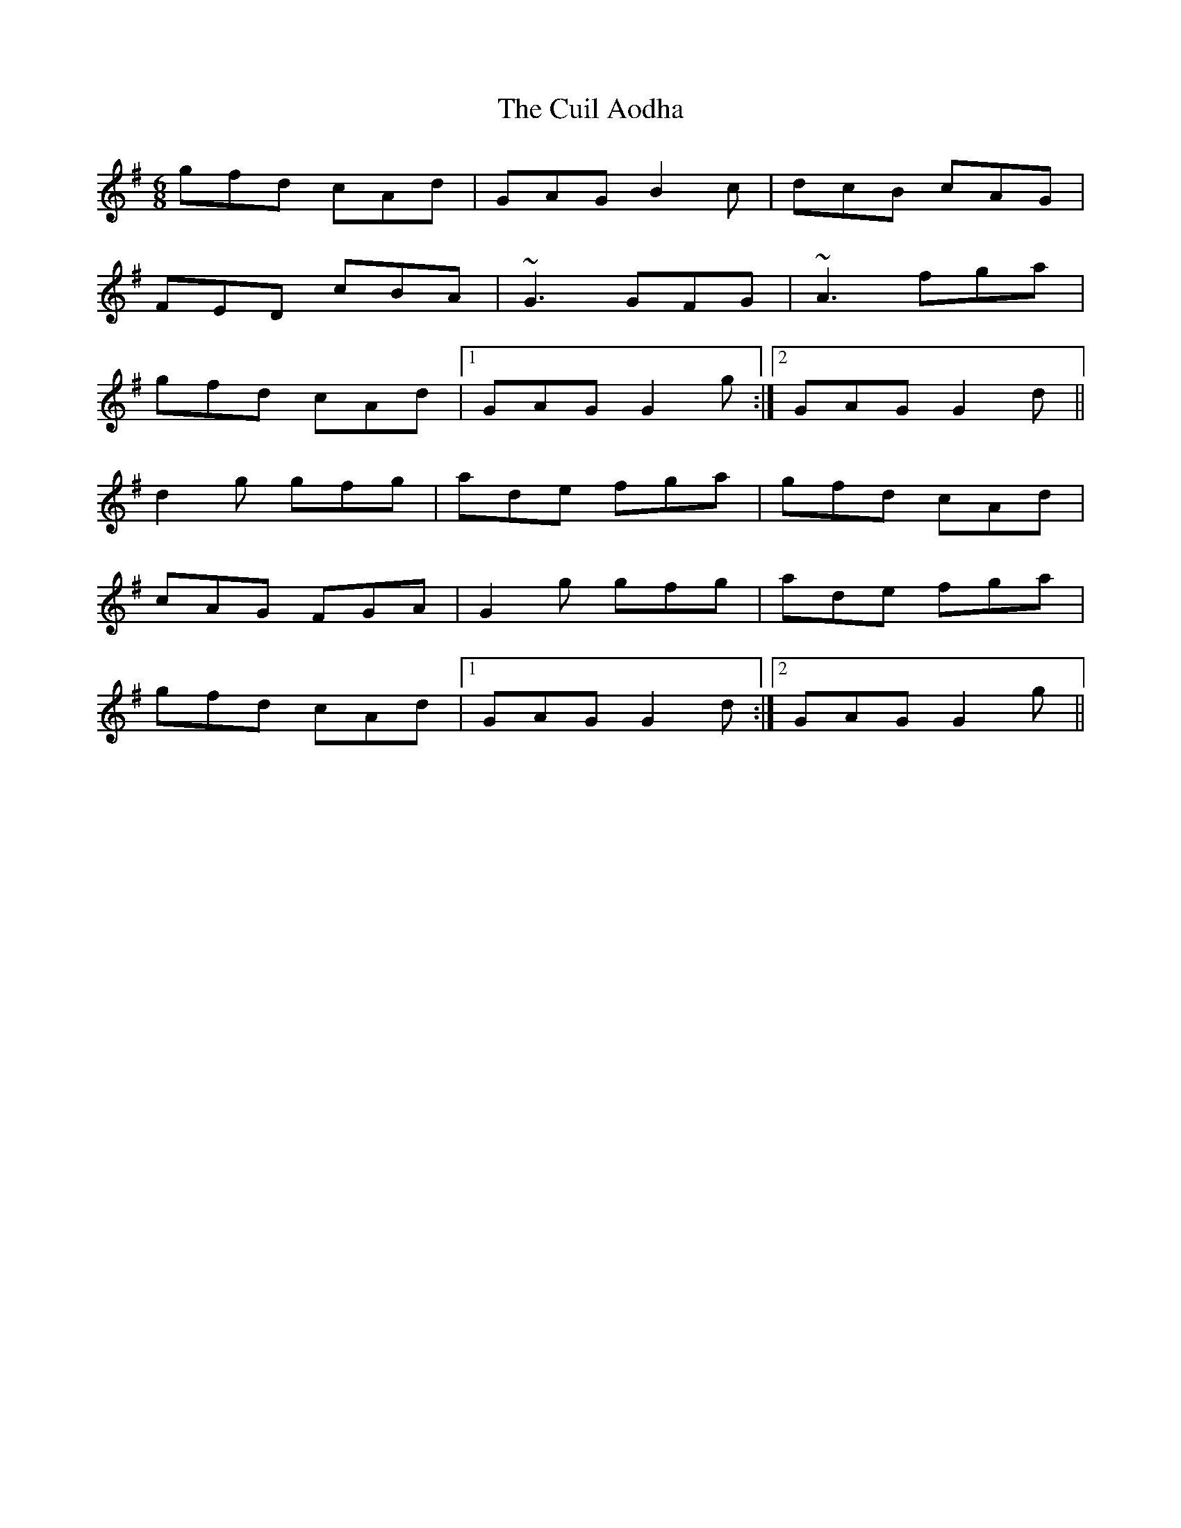 X: 1
T: Cuil Aodha, The
Z: gian marco
S: https://thesession.org/tunes/825#setting825
R: jig
M: 6/8
L: 1/8
K: Gmaj
gfd cAd|GAG B2c|dcB cAG|
FED cBA|~G3 GFG|~A3 fga|
gfd cAd|1 GAG G2g:|2 GAG G2d||
d2g gfg|ade fga|gfd cAd|
cAG FGA|G2g gfg|ade fga|
gfd cAd|1 GAG G2d:|2 GAG G2g||
